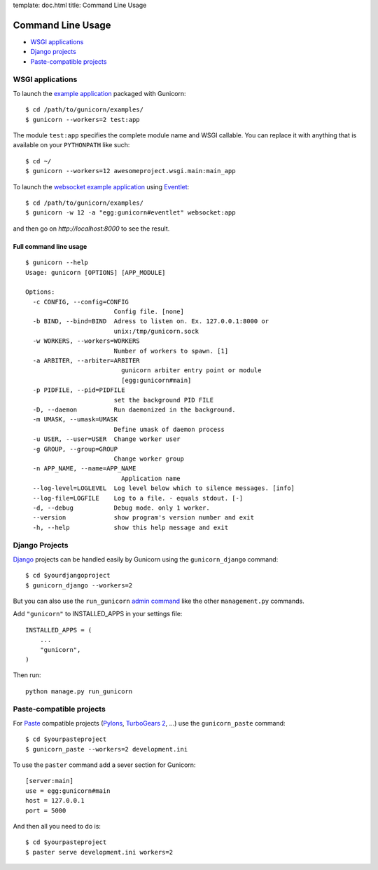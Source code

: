 template: doc.html
title: Command Line Usage

Command Line Usage
==================

- `WSGI applications`_
- `Django projects`_
- `Paste-compatible projects`_

WSGI applications
-----------------

To launch the `example application`_ packaged with Gunicorn::

    $ cd /path/to/gunicorn/examples/
    $ gunicorn --workers=2 test:app

The module ``test:app`` specifies the complete module name and WSGI callable. You can replace it with anything that is available on your ``PYTHONPATH`` like such::

    $ cd ~/
    $ gunicorn --workers=12 awesomeproject.wsgi.main:main_app
    
To launch the `websocket example application <http://github.com/benoitc/gunicorn/blob/master/examples/websocket.py>`_ using `Eventlet`_::

        $ cd /path/to/gunicorn/examples/
        $ gunicorn -w 12 -a "egg:gunicorn#eventlet" websocket:app

and then go on `http://localhost:8000` to see the result.

Full command line usage
+++++++++++++++++++++++

::

  $ gunicorn --help
  Usage: gunicorn [OPTIONS] [APP_MODULE]
  
  Options:
    -c CONFIG, --config=CONFIG
                          Config file. [none]
    -b BIND, --bind=BIND  Adress to listen on. Ex. 127.0.0.1:8000 or
                          unix:/tmp/gunicorn.sock
    -w WORKERS, --workers=WORKERS
                          Number of workers to spawn. [1]
    -a ARBITER, --arbiter=ARBITER
                            gunicorn arbiter entry point or module
                            [egg:gunicorn#main]
    -p PIDFILE, --pid=PIDFILE
                          set the background PID FILE
    -D, --daemon          Run daemonized in the background.
    -m UMASK, --umask=UMASK
                          Define umask of daemon process
    -u USER, --user=USER  Change worker user
    -g GROUP, --group=GROUP
                          Change worker group
    -n APP_NAME, --name=APP_NAME
                            Application name
    --log-level=LOGLEVEL  Log level below which to silence messages. [info]
    --log-file=LOGFILE    Log to a file. - equals stdout. [-]
    -d, --debug           Debug mode. only 1 worker.
    --version             show program's version number and exit
    -h, --help            show this help message and exit

Django Projects
---------------

`Django`_ projects can be handled easily by Gunicorn using the ``gunicorn_django`` command::

    $ cd $yourdjangoproject
    $ gunicorn_django --workers=2

But you can also use the ``run_gunicorn`` `admin command`_ like the other ``management.py`` commands.

Add ``"gunicorn"`` to INSTALLED_APPS in your settings file::

    INSTALLED_APPS = (
        ...
        "gunicorn",
    )
  
Then run::

    python manage.py run_gunicorn
  

Paste-compatible projects
-------------------------

For `Paste`_ compatible projects (`Pylons`_, `TurboGears 2`_, ...) use the ``gunicorn_paste`` command::

    $ cd $yourpasteproject
    $ gunicorn_paste --workers=2 development.ini

To use the ``paster`` command add a sever section for Gunicorn::

    [server:main]
    use = egg:gunicorn#main
    host = 127.0.0.1
    port = 5000

And then all you need to do is::

    $ cd $yourpasteproject
    $ paster serve development.ini workers=2
 
.. _`example application`: http://github.com/benoitc/gunicorn/blob/master/examples/test.py
.. _Django: http://djangoproject.com
.. _`admin command`: http://docs.djangoproject.com/en/dev/howto/custom-management-commands/
.. _Paste: http://pythonpaste.org/script/
.. _Pylons: http://pylonshq.com/
.. _Turbogears 2: http://turbogears.org/2.0/
.. _Eventlet: http://eventlet.net